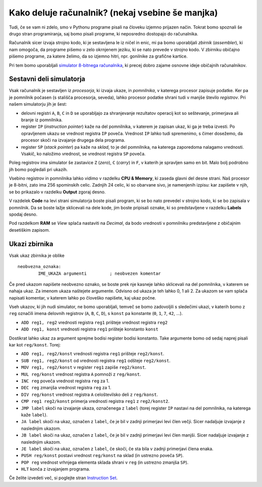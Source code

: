 Kako deluje računalnik? (nekaj vsebine še manjka)
=================================================

Tudi, če se vam ni zdelo, smo v Pythonu programe pisali na človeku izjemno
prijazen način. Tokrat bomo spoznali še drugo stran programiranja, saj bomo
pisali programe, ki neposredno dostopajo do računalnika.

Računalnik sicer izvaja strojno kodo, ki je sestavljena le iz ničel in
enic, mi pa bomo uporabljali *zbirnik* (*assembler*), ki nam omogoča, da
programe pišemo v zelo okrnjenem jeziku, ki se nato prevede v strojno
kodo. V zbirniku običajno pišemo programe, za katere želimo, da so
izjemno hitri, npr. gonilnike za grafične kartice.

Pri tem bomo uporabljali `simulator 8-bitnega
računalnika <http://schweigi.github.io/assembler-simulator/>`__, ki
precej dobro zajame osnovne ideje običajnih računalnikov.

Sestavni deli simulatorja
-------------------------

Vsak računalnik je sestavljen iz *procesorja*, ki izvaja ukaze, in
*pomnilnika*, v katerega procesor zapisuje podatke. Ker pa je pomnilnik
počasen (s stališča procesorja, seveda), lahko procesor podatke shrani
tudi v manjše število *registrov*. Pri našem simulatorju jih je šest:

-  delovni registri ``A``, ``B``, ``C`` in ``D`` se uporabljajo za
   shranjevanje rezultatov operacij kot so seštevanje, primerjava ali
   branje iz pomnilnika.
-  register ``IP`` (*instruction pointer*) kaže na del pomnilnika, v
   katerem je zapisan ukaz, ki ga je treba izvesti. Po opravljenem ukazu
   se vrednost registra ``IP`` poveča. Vrednost ``IP`` lahko tudi
   spremenimo, s čimer dosežemo, da procesor skoči na izvajanje drugega
   dela programa.
-  register ``SP`` (*stack pointer*) pa kaže na *sklad*, to je del
   pomnilnika, na katerega zaporedoma nalagamo vrednosti. Vsakič, ko
   naložimo vrednost, se vrednost registra ``SP`` poveča.

Poleg registrov ima simulator še zastavice ``Z`` (*zero*), ``C``
(*carry*) in ``F``, v katerih je spravljen samo en bit. Malo bolj
podrobno jih bomo pogledali pri ukazih.

Vsebino registrov in pomnilnika lahko vidimo v razdelku **CPU &
Memory**, ki zaseda glavni del desne strani. Naš procesor je 8-bitni,
zato ima 256 spominskih celic. Zadnjih 24 celic, ki so obarvane sivo, je
namenjenih izpisu: kar zapišete v njih, se bo prikazalo v razdelku
**Output** zgoraj desno.

V razdelek **Code** na levi strani simulatorja boste pisali program, ki
se bo nato prevedel v strojno kodo, ki se bo zapisala v pomnilnik. Da se
boste lažje sklicevali na dele kode, jim boste pripisali oznake, ki so
predstavljene v razdelku **Labels** spodaj desno.

Pod razdelkom **RAM** se *View* splača nastaviti na *Decimal*,
da bodo vrednosti v pomnilniku predstavljene z običajnim
desetiškim zapisom.

Ukazi zbirnika
--------------

Vsak ukaz zbirnika je oblike

::

    neobvezna_oznaka:
            IME_UKAZA argumenti         ; neobvezen komentar

Če pred ukazom napišete neobvezno oznako, se boste prek nje kasneje
lahko sklicevali na del pomnilnika, v katerem se nahaja ukaz. Za imenom
ukaza naštejete argumente. Odvisno od ukaza je teh lahko 0, 1 ali 2. Za
ukazom se vam splača napisati komentar, v katerem lahko po človeško
napišete, kaj ukaz počne.

Vseh ukazov, ki jih nudi simulator, ne bomo uporabljali,
temveč se bomo zadovoljili s sledečimi ukazi, v katerih bomo z ``reg``
označili imena delovnih registrov (``A``, ``B``, ``C``, ``D``), s
``konst`` pa konstante (``0``, ``1``, ``7``, ``42``, …).

-  ``ADD reg1, reg2`` vrednosti registra ``reg1`` prišteje vrednost
   registra ``reg2``
-  ``ADD reg1, konst`` vrednosti registra ``reg1`` prišteje konstanto
   ``konst``

Dostikrat lahko ukaz za argument sprejme bodisi register bodisi
konstanto. Take argumente bomo od sedaj naprej pisali kar kot
``reg/konst``. Torej:

-  ``ADD reg1, reg2/konst`` vrednosti registra ``reg1`` prišteje
   ``reg2/konst``.
-  ``SUB reg1, reg2/konst`` od vrednosti registra ``reg1`` odšteje
   ``reg2/konst``.
-  ``MOV reg1, reg2/konst`` v register ``reg1`` zapiše ``reg2/konst``.
-  ``MUL reg/konst`` vrednost registra ``A`` pomnoži z ``reg/konst``.
-  ``INC reg`` poveča vrednost registra ``reg`` za 1.
-  ``DEC reg`` zmanjša vrednost registra ``reg`` za 1.
-  ``DIV reg/konst`` vrednost registra ``A`` celoštevilsko deli z
   ``reg/konst``.
-  ``CMP reg1 reg2/konst`` primerja vrednosti registra ``reg1`` z
   ``reg2/konst2``.
-  ``JMP label`` skoči na izvajanje ukaza, označenega z ``label`` (torej
   register ``IP`` nastavi na del pomnilnika, na katerega kaže
   ``label``).
-  ``JA label`` skoči na ukaz, označen z ``label``, če je bil v zadnji
   primerjavi levi člen večji. Sicer nadaljuje izvajanje z naslednjim
   ukazom.
-  ``JB label`` skoči na ukaz, označen z ``label``, če je bil v zadnji
   primerjavi levi člen manjši. Sicer nadaljuje izvajanje z naslednjim
   ukazom.
-  ``JE label`` skoči na ukaz, označen z ``label``, če skoči, če sta
   bila v zadnji primerjavi člena enaka.
-  ``PUSH reg/konst`` postavi vrednost ``reg/konst`` na sklad (in
   ustrezno poveča ``SP``).
-  ``POP reg`` vrednost vrhnjega elementa sklada shrani v ``reg`` (in
   ustrezno zmanjša ``SP``).
-  ``HLT`` konča z izvajanjem programa.

Če želite izvedeti več, si poglejte stran `Instruction
Set <http://schweigi.github.io/assembler-simulator/instruction-set.html>`__.
